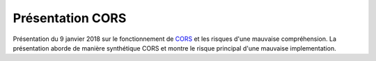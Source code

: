 =================
Présentation CORS
=================

Présentation du 9 janvier 2018 sur le fonctionnement de CORS_ et les risques d'une mauvaise compréhension. La 
présentation aborde de manière synthétique CORS et montre le risque principal d'une mauvaise implementation.

.. _CORS: https://www.w3.org/TR/cors/
